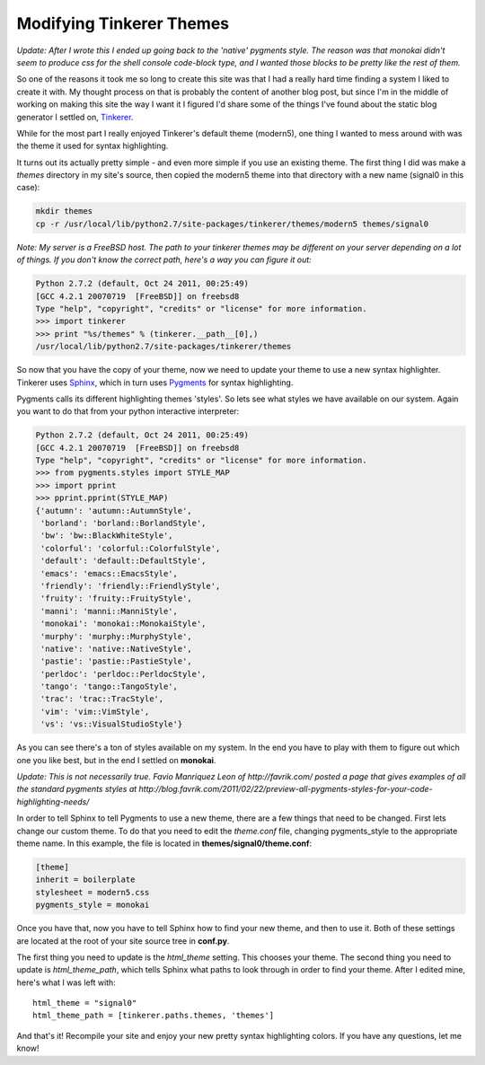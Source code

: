 Modifying Tinkerer Themes
=========================

*Update: After I wrote this I ended up going back to the 'native' pygments
style.  The reason was that monokai didn't seem to produce css for the shell
console code-block type, and I wanted those blocks to be pretty like the rest
of them.*


So one of the reasons it took me so long to create this site was that I had
a really hard time finding a system I liked to create it with.  My thought
process on that is probably the content of another blog post, but since I'm
in the middle of working on making this site the way I want it I figured I'd
share some of the things I've found about the static blog generator I settled
on, Tinkerer_.

While for the most part I really enjoyed Tinkerer's default theme (modern5),
one thing I wanted to mess around with was the theme it used for syntax
highlighting.

.. more::

It turns out its actually pretty simple - and even more simple if you use an
existing theme.  The first thing I did was make a *themes* directory in my
site's source, then copied the modern5 theme into that directory with a new
name (signal0 in this case):

.. code-block:: console

    mkdir themes
    cp -r /usr/local/lib/python2.7/site-packages/tinkerer/themes/modern5 themes/signal0

*Note: My server is a FreeBSD host.  The path to your tinkerer themes may be
different on your server depending on a lot of things.  If you don't know the
correct path, here's a way you can figure it out:*

.. code-block:: pycon

    Python 2.7.2 (default, Oct 24 2011, 00:25:49) 
    [GCC 4.2.1 20070719  [FreeBSD]] on freebsd8
    Type "help", "copyright", "credits" or "license" for more information.
    >>> import tinkerer
    >>> print "%s/themes" % (tinkerer.__path__[0],)
    /usr/local/lib/python2.7/site-packages/tinkerer/themes

So now that you have the copy of your theme, now we need to update your theme
to use a new syntax highlighter.  Tinkerer uses Sphinx_, which in turn uses
Pygments_ for syntax highlighting.

Pygments calls its different highlighting themes 'styles'.  So lets see what
styles we have available on our system.  Again you want to do that from your
python interactive interpreter:

.. code-block:: pycon

    Python 2.7.2 (default, Oct 24 2011, 00:25:49) 
    [GCC 4.2.1 20070719  [FreeBSD]] on freebsd8
    Type "help", "copyright", "credits" or "license" for more information.
    >>> from pygments.styles import STYLE_MAP
    >>> import pprint
    >>> pprint.pprint(STYLE_MAP)
    {'autumn': 'autumn::AutumnStyle',
     'borland': 'borland::BorlandStyle',
     'bw': 'bw::BlackWhiteStyle',
     'colorful': 'colorful::ColorfulStyle',
     'default': 'default::DefaultStyle',
     'emacs': 'emacs::EmacsStyle',
     'friendly': 'friendly::FriendlyStyle',
     'fruity': 'fruity::FruityStyle',
     'manni': 'manni::ManniStyle',
     'monokai': 'monokai::MonokaiStyle',
     'murphy': 'murphy::MurphyStyle',
     'native': 'native::NativeStyle',
     'pastie': 'pastie::PastieStyle',
     'perldoc': 'perldoc::PerldocStyle',
     'tango': 'tango::TangoStyle',
     'trac': 'trac::TracStyle',
     'vim': 'vim::VimStyle',
     'vs': 'vs::VisualStudioStyle'}

As you can see there's a ton of styles available on my system.  In the end you
have to play with them to figure out which one you like best, but in the end
I settled on **monokai**.

*Update: This is not necessarily true.  Favio Manriquez Leon of
http://favrik.com/ posted a page that gives examples of all the standard
pygments styles at 
http://blog.favrik.com/2011/02/22/preview-all-pygments-styles-for-your-code-highlighting-needs/*

In order to tell Sphinx to tell Pygments to use a new theme, there are a few
things that need to be changed.  First lets change our custom theme.  To do
that you need to edit the *theme.conf* file, changing pygments_style to the
appropriate theme name.  In this example, the file is located in
**themes/signal0/theme.conf**:

.. code-block:: ini

    [theme]
    inherit = boilerplate
    stylesheet = modern5.css
    pygments_style = monokai

Once you have that, now you have to tell Sphinx how to find your new theme, and
then to use it.  Both of these settings are located at the root of your site
source tree in **conf.py**.

The first thing you need to update is the *html_theme* setting.  This chooses
your theme.  The second thing you need to update is *html_theme_path*, which
tells Sphinx what paths to look through in order to find your theme.  After
I edited mine, here's what I was left with::

    html_theme = "signal0"
    html_theme_path = [tinkerer.paths.themes, 'themes']

And that's it!  Recompile your site and enjoy your new pretty syntax
highlighting colors.  If you have any questions, let me know!


.. _Tinkerer: http://tinkerer.me/
.. _Sphinx: http://sphinx.pocoo.org/
.. _Pygments: http://pygments.org/


.. author:: default
.. categories:: tinkerer, python
.. tags:: none
.. comments::
